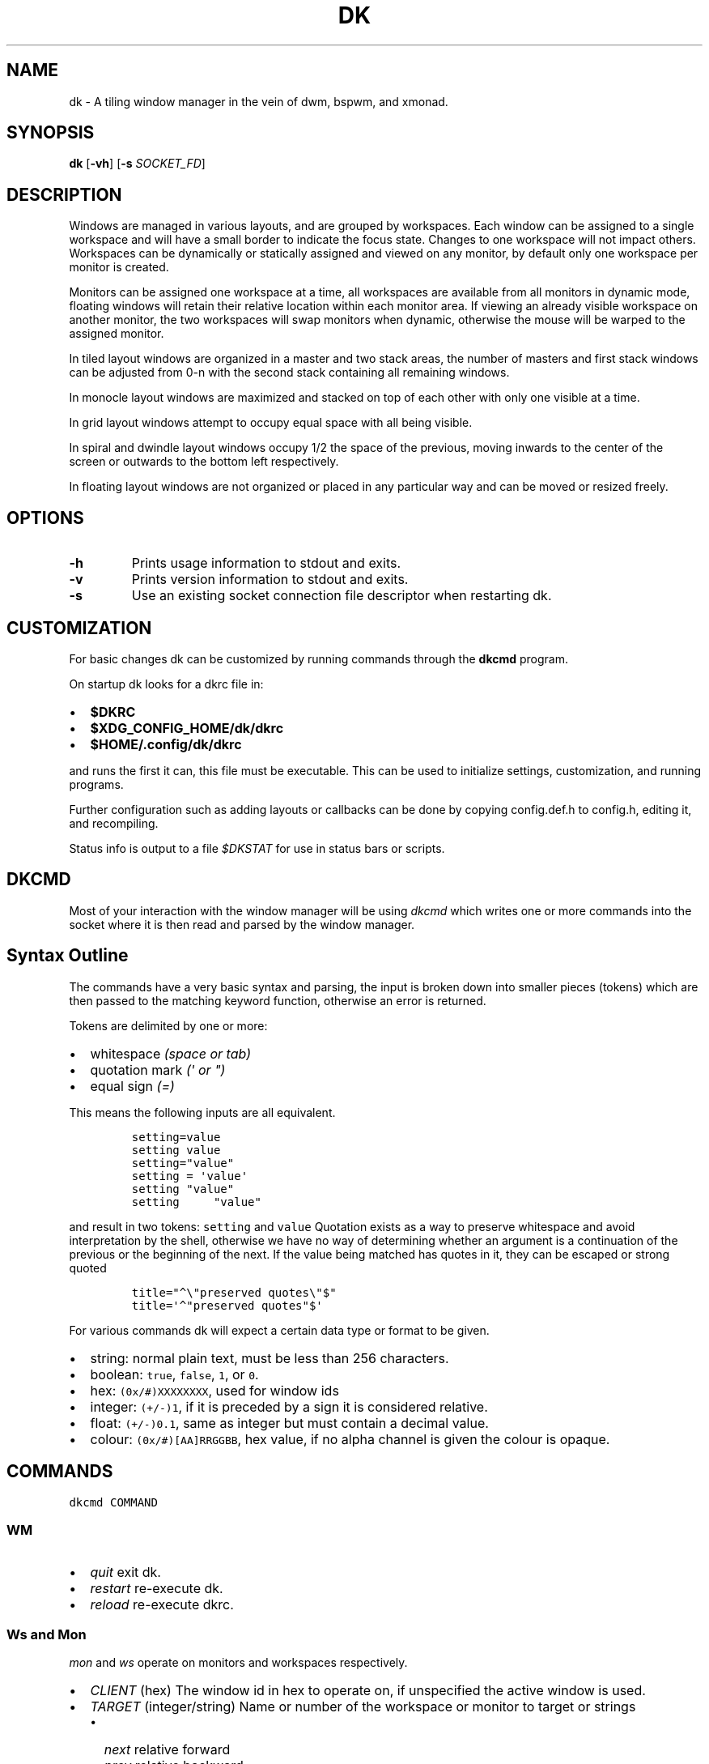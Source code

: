 .TH DK 1 dk\-VERSION
.SH NAME
dk \- A tiling window manager in the vein of dwm, bspwm, and xmonad.
.SH SYNOPSIS
.B dk
.RB [ \-vh ]
.RB [ \-s
.RB \fISOCKET_FD\fR]
.SH DESCRIPTION
.P
Windows are managed in various layouts, and are grouped by workspaces.
Each window can be assigned to a single workspace and will have a
small border to indicate the focus state. Changes to one workspace will
not impact others. Workspaces can be dynamically or statically assigned
and viewed on any monitor, by default only one workspace per monitor is
created.
.P
Monitors can be assigned one workspace at a time, all workspaces are available
from all monitors in dynamic mode, floating windows will retain their
relative location within each monitor area. If viewing an already visible
workspace on another monitor, the two workspaces will swap monitors when
dynamic, otherwise the mouse will be warped to the assigned monitor.
.P
In tiled layout windows are organized in a master and two stack areas,
the number of masters and first stack windows can be adjusted
from 0-n with the second stack containing all remaining windows.
.P
In monocle layout windows are maximized and stacked on top of each other with
only one visible at a time.
.P
In grid layout windows attempt to occupy equal space with all being visible.
.P
In spiral and dwindle layout windows occupy 1/2 the space of the previous,
moving inwards to the center of the screen or outwards to the bottom left
respectively.
.P
In floating layout windows are not organized or placed in any particular way
and can be moved or resized freely.
.SH OPTIONS
.TP
.B \-h
Prints usage information to stdout and exits.
.TP
.B \-v
Prints version information to stdout and exits.
.TP
.B \-s
Use an existing socket connection file descriptor when restarting dk.
.SH CUSTOMIZATION
For basic changes dk can be customized by running commands through the
.B dkcmd
program.
.P
On startup dk looks for a dkrc file in:
.IP \[bu] 2
.BR $DKRC
.IP \[bu] 2
.BR $XDG_CONFIG_HOME/dk/dkrc
.IP \[bu] 2
.BR $HOME/.config/dk/dkrc
.P
and runs the first it can, this file must be executable.
This can be used to initialize settings, customization, and running programs.
.P
Further configuration such as adding layouts or callbacks can be done by
copying config.def.h to config.h, editing it, and recompiling.
.P
Status info is output to a file \fI$DKSTAT\fR for use in status bars or scripts.
.SH DKCMD
.PP
Most of your interaction with the window manager will be using
\fIdkcmd\fR which writes one or more commands into the socket where
it is then read and parsed by the window manager.
.SH Syntax Outline
The commands have a very basic syntax and parsing, the input is broken
down into smaller pieces (tokens) which are then passed to the matching
keyword function, otherwise an error is returned.
.PP
Tokens are delimited by one or more:
.IP \[bu] 2
whitespace \fI(space or tab)\fR
.IP \[bu] 2
quotation mark \fI(\f[CI]\[aq]\fI or \f[CI]\[dq]\f[I])\f[R]
.IP \[bu] 2
equal sign \f[I](\f[CI]=\f[I])\f[R]
.PP
This means the following inputs are all equivalent.
.IP
.nf
\fI\f[C]
setting=value
setting value
setting=\[dq]value\[dq]
setting = \[aq]value\[aq]
setting \[dq]value\[dq]
setting     \[dq]value\[dq]
\f[R]
.fi
.PP
and result in two tokens: \fI\f[C]setting\f[R] and \fI\f[C]value\f[R]
Quotation exists as a way to preserve whitespace and avoid
interpretation by the shell, otherwise we have no way of determining
whether an argument is a continuation of the previous or the beginning
of the next. If the value being matched has quotes in it, they can be
escaped or strong quoted
.IP
.nf
\f[C]
title=\[dq]\[ha]\[rs]\[dq]preserved quotes\[rs]\[dq]$\[dq]
title=\[aq]\[ha]\[dq]preserved quotes\[dq]$\[aq]
\f[R]
.PP
.fi
For various commands dk will expect a certain data type or format to be
given.
.IP \[bu] 2
string: normal plain text, must be less than 256 characters.
.IP \[bu] 2
boolean: \f[C]true\f[R], \f[C]false\f[R], \f[C]1\f[R], or \f[C]0\f[R].
.IP \[bu] 2
hex: \f[C](0x/#)XXXXXXXX\f[R], used for window ids
.IP \[bu] 2
integer: \f[C](+/-)1\f[R], if it is preceded by a sign it is considered
relative.
.IP \[bu] 2
float: \f[C](+/-)0.1\f[R], same as integer but must contain a decimal
value.
.IP \[bu] 2
colour: \f[C](0x/#)[AA]RRGGBB\f[R], hex value, if no alpha channel is
given the colour is opaque.
.SH COMMANDS
\fI\fC
dkcmd COMMAND
\fR\fR
.SS WM
.IP \[bu] 2
\fIquit\fR exit dk.
.IP \[bu] 2
\fIrestart\fR re-execute dk.
.IP \[bu] 2
\fIreload\fR re-execute dkrc.
.SS Ws and Mon
.PP
\fC\fImon\fR and \fC\fIws\fR operate on monitors and workspaces
respectively.
.IP \[bu] 2
\fC\fICLIENT\fR (hex) The window id in hex to operate on, if
unspecified the active window is used.
.IP \[bu] 2
\fC\fITARGET\fR (integer/string) Name or number of the workspace or
monitor to target or strings
.RS 2
.IP \[bu] 2
\fC\fInext\fR relative forward
.IP \[bu] 2
\fC\fIprev\fR relative backward
.IP \[bu] 2
\fC\fIlast\fR last viewed
.IP \[bu] 2
\fC\fInextne\fR\fR next non-empty
.IP \[bu] 2
\fC\fIprevne\fR\fR previous non-empty
.RE
.IP
.nf
\fI\fC
ws  [SUBCOMMAND] [CLIENT] TARGET
mon [SUBCOMMAND] [CLIENT] TARGET
\fR\fR
.fi
.SS Subcommands
.PP
\fC\fIview\fR\fR View the TARGET, default if no subcommand is given.
.IP
.nf
\fI\fC
ws view TARGET
ws TARGET
\fR\fR
.fi
.PP
\fC\fIsend\fR\fR Send CLIENT to the TARGET.
.IP
.nf
\fI\fC
mon send [CLIENT] TARGET
\fR\fR
.fi
.PP
\fC\fIfollow\fR\fR Follow CLIENT to the TARGET.
.IP
.nf
\fI\fC
ws follow [CLIENT] TARGET
\fR\fR
.fi
.PP
   *   *   *   *   *
.PP
.SS Rule
.PP
\fCrule\fR operates on window rules.
.IP \[bu] 2
\fCMATCH\fR one or more regex strings to be used when matching
window properties.
.IP \[bu] 2
\fCSETTING\fR one or more window setting to be applied when a
matched window is encountered.
.IP
.nf
\fC
rule [SUBCOMMAND] MATCH SETTING
\fR
.fi
.SS Subcommands
.PP
\fI\fCapply\fR applies RULE to all matching windows, if RULE is
\fI\fC*\fR apply all rules and MATCH is ignored.
.IP
.nf
\fI\fC
rule apply RULE [MATCH]
\fR
.fi
.PP
\fI\fCremove\fR removes RULE, if RULE is \fI\fC*\fR remove all rules
and MATCH is ignored.
.IP
.nf
\fI\fC
rule remove RULE [MATCH]
\fR
.fi
.SS Settings
.PP
\fI\fCclass instance title\fR (string) regex to
match the window class, instance, and
.PD 0
.P
.PD
title respectively.
Regex matching is always done \f[B]case insensitive\fR with extended regex.
.IP
.nf
\fI\fC
rule [SUBCOMMAND] class=\[dq]\[ha]firefox$\[dq] instance=\[dq]\[ha]navigator$\[dq] title=\[dq]\[ha]mozilla firefox$\[dq] [SETTING]
\fR
.fi
.PP
\fI\fCws\fR (integer/string) determine what workspace the window should
be on.
.IP
.nf
\fI\fC
rule MATCH ws=1
rule MATCH ws=term
\fR
.fi
.PP
\fI\fCmon\fR (integer/string) determine what monitor the window should
be on.
.IP
.nf
\fI\fC
rule MATCH mon=1
rule MATCH mon=HDMI-A-0
\fR
.fi
.PP
\fI\fCx y w width h height bw border_width\fR (integer/string)
determine the window location and size.
.IP \[bu] 2
\fI\fCx\fR change the x coordinate.
.RS 2
.IP \[bu] 2
\fI\fCcenter\fR justify to the center of the screen.
.IP \[bu] 2
\fI\fCleft\fR justify to the left of the screen.
.IP \[bu] 2
\fI\fCright\fR justify to the right of the screen.
.RE
.IP \[bu] 2
\fI\fCy\fR change the y coordinate.
.RS 2
.IP \[bu] 2
\fI\fCcenter\fR justify to the center of the screen.
.IP \[bu] 2
\fI\fCtop\fR justify to the top of the screen.
.IP \[bu] 2
\fI\fCbottom\fR justify to the bottom of the screen.
.RE
.IP \[bu] 2
\fI\fCw width\fR change the window width.
.IP \[bu] 2
\fI\fCh height\fR change the window height.
.IP \[bu] 2
\fI\fCbw border_width\fR change the window border width.
.IP
.nf
\fI\fC
rule MATCH x=20 y=100 w=1280 h=720 bw=0
rule MATCH x=center y=center w=1280 h=720 bw=0
\fR
.fi
.PP
\fI\fCcallback\fR (string) determine a callback function to be invoked
on window open and close.
These are defined in the config header and compiled into the source, one
example is provided.
.IP
.nf
\fI\fC
rule MATCH callback=albumart
\fR
.fi
.PP
\fI\fCfloat stick\fR (boolean) determine if the window should
be floating or stick respectively.
.IP
.nf
\fI\fC
rule MATCH float=true stick=true
\fR
.fi
.PP
\fI\fCfocus\fR (boolean) determine if the window should be focused and
view it\[cq]s workspace.
.PD 0
.P
.PD
If \fI\fCmon\fR is also set it will be activated first before viewing
the workspace.
.IP
.nf
\fI\fC
rule MATCH focus=true
\fR
.fi
.PP
   *   *   *   *   *
.PP
.SS Set
.PP
\fI\fCset\fR operates on workspace or global configuration settings.
.IP \[bu] 2
\fI\fCSETTING\fR one or more settings to be changed.
.IP \[bu] 2
\fI\fCWS\fR the workspace which subcommand should apply to, if
unspecified the current is used. \fI\fC_\fR is a special workspace used
to define default values for new workspaces which haven\[cq]t been created yet.
.IP
.nf
\fI\fC
set [WS] SETTING
set ws=_ [apply] SETTING
\fR
.fi
.SS Set Options
.PP
\fI\fCnumws\fR (integer) change the number of workspaces to allocate.
.IP
.nf
\fI\fC
set numws=10
\fR
.fi
.PP
\fI\fCname\fR (string) change the WS name.
.IP
.nf
\fI\fC
set ws=1 name=\[dq]term\[dq]
\fR
.fi
.PP
\fI\fCstatic_ws\fR (boolean) disable dynamic workspaces for multi-head
systems.
.IP
.nf
\fI\fC
set static_ws=false
\fR
.fi
.PP
\fI\fCmon\fR (integer/string) change which monitor WS should be on
(requires \fI\fCstatic_ws=true\fR).
.IP
.nf
\fI\fC
set ws=1 mon=HDMI-A-0
set ws=1 mon=1
\fR
.fi
.PP
\fI\fCmaster stack\fR (integer) change the number of windows
to occupy the master area (tile layout).
.IP
.nf
\fI\fC
set [WS] stack  3
set [WS] master +1 stack -1
\fR
.fi
.PP
\fI\fCmsplit ssplit\fR (float) change the workspace master or
stack split ratios respectively.
.IP
.nf
\fI\fC
set [WS] msplit +0.1
set [WS] ssplit 0.55
\fR
.fi
.PP
\fI\fCgap\fR (integer) change the workspace gap width.
.IP
.nf
\fI\fC
set [WS] gap 10
\fR
.fi
.PP
\fI\fCtile_hints\fR (boolean) obey size hints in tiled layouts (default
is false).
.IP
.nf
\fI\fC
set tile_hints=true
\fR
.fi
.PP
\fI\fCtile_tohead\fR (boolean) place new windows at the head of the
list in tiled layouts (default is false).
.IP
.nf
\fI\fC
set tile_tohead=true
\fR
.fi
.PP
\fI\fCsmart_gap\fR (boolean) remove gaps on workspaces with only one
tiled window.
.IP
.nf
\fI\fC
set smart_gap=true
\fR
.fi
.PP
\fI\fCsmart_border\fR (boolean) remove borders on workspaces with only
one tiled window.
.IP
.nf
\fI\fC
set tile_hints=true
\fR
.fi
.PP
\fI\fCfocus_urgent\fR (boolean) focus windows that request it through
client messages.
.IP
.nf
\fI\fC
set focus_urgent=true
\fR
.fi
.PP
\fI\fCfocus_open\fR (boolean) disable focus-on-open.
.IP
.nf
\fI\fC
set focus_open=false
\fR
.fi
.PP
\fI\fCfocus_mouse\fR (boolean) disable focus-follows-mouse.
.IP
.nf
\fI\fC
set focus_mouse=false
\fR
.fi
.PP
\fI\fCwin_minxy\fR (integer) amount of window (in pixels) to be kept on
the screen when moving.
.IP
.nf
\fI\fC
set win_minxy=20
\fR
.fi
.PP
\fI\fCwin_minwh\fR (integer) minimum window size.
.IP
.nf
\fI\fC
set win_minwh=50
\fR
.fi
.PP
\fI\fCapply\fR when changing the default \fI\fC_\fR workspace apply
settings to existing real workspaces.
.IP
.nf
\fI\fC
set ws=_ apply SETTING
\fR
.fi
.PP
\fI\fClayout\fR (string) change the workspace window layout.
.IP \[bu] 2
\fI\fCtile\fR default tile layout
.IP \[bu] 2
\fI\fCmono\fR windows arranged maximized and stacked
.IP \[bu] 2
\fI\fCgrid\fR all windows try to occupy equal space
.IP \[bu] 2
\fI\fCspiral\fR windows shrink by 1/2 towards the center of the screen
.IP \[bu] 2
\fI\fCdwindle\fR windows shrink by 1/2 towards the bottom right of the
screen
.IP \[bu] 2
\fI\fCnone\fR floating, no layout
.IP
.nf
\fI\fC
set [WS] layout mono
\fR
.fi
.PP
\fI\fCborder\fR change the window border sizes and colours.
.IP \[bu] 2
\fI\fCw width\fR (integer) change the overall window border
width.
.IP \[bu] 2
\fI\fCow outer outer_width\fR (integer) change the
outer border width (greater than 0 makes double borders).
.IP \[bu] 2
\fI\fCcolour color\fR (string) change the border (overall and
outer) colour for various window states.
.RS 2
.IP \[bu] 2
\fI\fCf focus\fR (colour) the active window border overall
colour.
.IP \[bu] 2
\fI\fCr urgent\fR (colour) urgent window border overall
colour.
.IP \[bu] 2
\fI\fCu unfocus\fR (colour) normal window border overall
colour.
.IP \[bu] 2
\fI\fCof outer_focus\fR (colour) the active window outer
border colour.
.IP \[bu] 2
\fI\fCor outer_urgent\fR (colour) urgent window outer border
colour.
.IP \[bu] 2
\fI\fCou outer_unfocus\fR (colour) normal window outer border
colour.
.RE
.IP
.nf
\fI\fC
set border w=5 ow=3 colour f=\[aq]#6699cc\[aq] u=\[aq]#444444\[aq] r=\[aq]#ee5555\[aq] of=\[aq]#222222\[aq] ou=\[aq]#222222\[aq] or=\[aq]#222222\[aq]
\fR
.fi
.PP
\fI\fCpad\fR change the workspace padding.
.IP \[bu] 2
\fI\fCl left\fR (integer) change the workspace left side
padding.
.IP \[bu] 2
\fI\fCr right\fR (integer) change the workspace right side
padding.
.IP \[bu] 2
\fI\fCt top\fR (integer) change the workspace top padding.
.IP \[bu] 2
\fI\fCb bottom\fR (integer) change the workspace bottom
padding.
.IP
.nf
\fI\fC
set [WS] pad l=50 r=50 t=50 b=50
\fR
.fi
.PP
\fI\fCmouse\fR change the mouse binds for move and resize (global, does
not take a workspace).
.IP \[bu] 2
\fI\fCmod\fR (string) change the modifier used in combination with move
resize buttons.
.RS 2
.IP \[bu] 2
\fI\fCalt mod1\fR Alt key (default).
.IP \[bu] 2
\fI\fCsuper mod4\fR Win key.
.IP \[bu] 2
\fI\fCctrl control\fR Ctrl key.
.RE
.IP \[bu] 2
\fI\fCmove resize\fR (string) change the button used for move
and resize respectively.
.RS 2
.IP \[bu] 2
\fI\fCbutton1\fR left mouse button.
.IP \[bu] 2
\fI\fCbutton2\fR right mouse button.
.IP \[bu] 2
\fI\fCbutton3\fR middle mouse button.
.RE
.IP
.nf
\fI\fC
set mouse move=button1 resize=button2 mod=mod1
\fR
.fi
.PP
   *   *   *   *   *
.PP
.SS Win
.PP
\fI\fCwin\fR operates on windows.
.IP \[bu] 2
\fI\fCCLIENT\fR (hex) the window id, if unspecified the current window
is used.
.IP
.nf
\fI\fC
win [CLIENT] ACTION
\fR
.fi
.SS Actions
.PP
\fI\fCcycle\fR cycle windows in place.
.IP
.nf
\fI\fC
win cycle
\fR
.fi
.PP
\fI\fCfloat\fR change the window floating state.
.IP
.nf
\fI\fC
win [CLIENT] float
\fR
.fi
.PP
\fI\fCfull\fR change the window fullscreen state.
.IP
.nf
\fI\fC
win [CLIENT] full
\fR
.fi
.PP
\fI\fCfakefull\fR change the window fake fullscreen state (allow
moving, resizing, and tiling when fullscreen).
.IP
.nf
\fI\fC
win [CLIENT] fakefull
\fR
.fi
.PP
\fI\fCstick\fR change the window sticky state.
.IP
.nf
\fI\fC
win [CLIENT] stick
\fR
.fi
.PP
\fI\fCswap\fR change the window between it\[cq]s current location and
master.
.IP
.nf
\fI\fC
win [CLIENT] swap
\fR
.fi
.PP
\fI\fCkill\fR close the window.
.IP
.nf
\fI\fC
win [CLIENT] kill
\fR
.fi
.PP
\fI\fCfocus\fR (integer/string) change the focused window.
.IP \[bu] 2
\fI\fCnext\fR focus the next window.
.IP \[bu] 2
\fI\fCprev\fR focus the previous window.
.IP
.nf
\fI\fC
win CLIENT focus
win focus next
win focus +2
\fR
.fi
.PP
\fI\fCresize\fR change the window size, location, and border width.
.IP \[bu] 2
\fI\fCx\fR change the x coordinate.
.RS 2
.IP \[bu] 2
\fI\fCcenter\fR justify to the center of the screen.
.IP \[bu] 2
\fI\fCleft\fR justify to the left of the screen.
.IP \[bu] 2
\fI\fCright\fR justify to the right of the screen.
.RE
.IP \[bu] 2
\fI\fCy\fR change the y coordinate.
.RS 2
.IP \[bu] 2
\fI\fCcenter\fR justify to the center of the screen.
.IP \[bu] 2
\fI\fCtop\fR justify to the top of the screen.
.IP \[bu] 2
\fI\fCbottom\fR justify to the bottom of the screen.
.RE
.IP \[bu] 2
\fI\fCw width\fR change the window width.
.IP \[bu] 2
\fI\fCh height\fR change the window height.
.IP \[bu] 2
\fI\fCbw border_width\fR change the window border width.
.IP
.nf
\fI\fC
win [CLIENT] resize x=100 y=100 w=1280 h=720 bw=1
win [CLIENT] resize x=center y=center w=1280 h=720 bw=1
\fR
.fi
.SH BUGS
Please submit a bug report with as much detail as possible to
.B https://bitbucket.org/natemaia/dk/issues/new
.SH AUTHORS/CONTRIBUTORS
Nathaniel Maia <\fInatemaia10@gmail.com\fR>,
Dmitry Belitsky <\fIdmitry.belitsky@gmail.com\fR>
